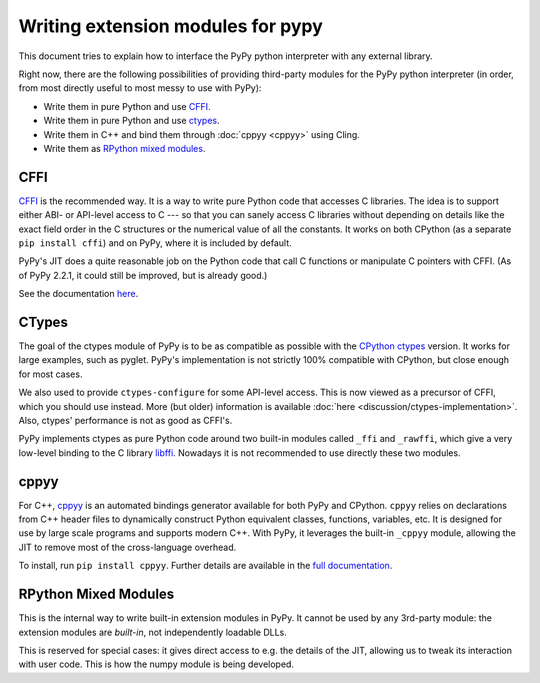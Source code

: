Writing extension modules for pypy
==================================

This document tries to explain how to interface the PyPy python interpreter
with any external library.

Right now, there are the following possibilities of providing
third-party modules for the PyPy python interpreter (in order, from most
directly useful to most messy to use with PyPy):

* Write them in pure Python and use CFFI_.

* Write them in pure Python and use ctypes_.

* Write them in C++ and bind them through  :doc:`cppyy <cppyy>` using Cling.

* Write them as `RPython mixed modules`_.


CFFI
----

CFFI__ is the recommended way.  It is a way to write pure Python code
that accesses C libraries.  The idea is to support either ABI- or
API-level access to C --- so that you can sanely access C libraries
without depending on details like the exact field order in the C
structures or the numerical value of all the constants.  It works on
both CPython (as a separate ``pip install cffi``) and on PyPy, where it
is included by default.

PyPy's JIT does a quite reasonable job on the Python code that call C
functions or manipulate C pointers with CFFI.  (As of PyPy 2.2.1, it
could still be improved, but is already good.)

See the documentation here__.

.. __: http://cffi.readthedocs.org/
.. __: http://cffi.readthedocs.org/


CTypes
------

The goal of the ctypes module of PyPy is to be as compatible as possible
with the `CPython ctypes`_ version.  It works for large examples, such
as pyglet.  PyPy's implementation is not strictly 100% compatible with
CPython, but close enough for most cases.

We also used to provide ``ctypes-configure`` for some API-level access.
This is now viewed as a precursor of CFFI, which you should use instead.
More (but older) information is available :doc:`here <discussion/ctypes-implementation>`.
Also, ctypes' performance is not as good as CFFI's.

.. _CPython ctypes: http://docs.python.org/library/ctypes.html

PyPy implements ctypes as pure Python code around two built-in modules
called ``_ffi`` and ``_rawffi``, which give a very low-level binding to
the C library libffi_.  Nowadays it is not recommended to use directly
these two modules.

.. _libffi: http://sourceware.org/libffi/


cppyy
-----

For C++, `cppyy`_ is an automated bindings generator available for both
PyPy and CPython.
``cppyy`` relies on declarations from C++ header files to dynamically
construct Python equivalent classes, functions, variables, etc.
It is designed for use by large scale programs and supports modern C++.
With PyPy, it leverages the built-in ``_cppyy`` module, allowing the JIT to
remove most of the cross-language overhead.

To install, run ``pip install cppyy``.
Further details are available in the `full documentation`_.

.. _cppyy: http://cppyy.readthedocs.org/
.. _`full documentation`: http://cppyy.readthedocs.org/


RPython Mixed Modules
---------------------

This is the internal way to write built-in extension modules in PyPy.
It cannot be used by any 3rd-party module: the extension modules are
*built-in*, not independently loadable DLLs.

This is reserved for special cases: it gives direct access to e.g. the
details of the JIT, allowing us to tweak its interaction with user code.
This is how the numpy module is being developed.


